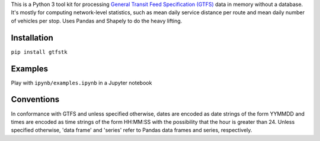 This is a Python 3 tool kit for processing `General Transit Feed Specification (GTFS) <https://en.wikipedia.org/wiki/GTFS>`_ data in memory without a database.
It's mostly for computing network-level statistics, such as mean daily service distance per route and mean daily number of vehicles per stop.
Uses Pandas and Shapely to do the heavy lifting.


Installation
-------------
``pip install gtfstk``


Examples
--------
Play with ``ipynb/examples.ipynb`` in a Jupyter notebook


Conventions
------------
In conformance with GTFS and unless specified otherwise, 
dates are encoded as date strings of 
the form YYMMDD and times are encoded as time strings of the form HH:MM:SS
with the possibility that the hour is greater than 24.
Unless specified otherwise, 'data frame' and 'series' refer to
Pandas data frames and series, respectively.
